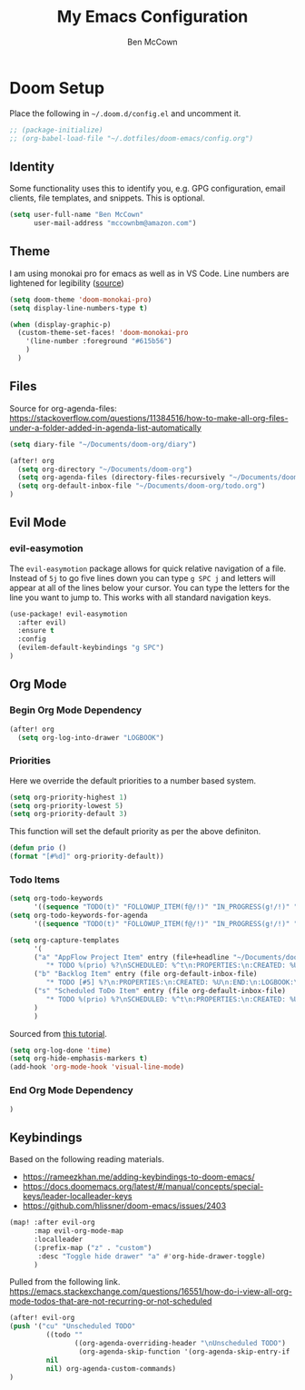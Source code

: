 #+title: My Emacs Configuration
#+author: Ben McCown

* Doom Setup

Place the following in ~~/.doom.d/config.el~ and uncomment it.

#+begin_src emacs-lisp
;; (package-initialize)
;; (org-babel-load-file "~/.dotfiles/doom-emacs/config.org")
#+end_src

** Identity

Some functionality uses this to identify you, e.g. GPG configuration, email clients, file templates, and snippets. This is optional.

#+begin_src emacs-lisp
(setq user-full-name "Ben McCown"
      user-mail-address "mccownbm@amazon.com")
#+end_src

** Theme

I am using monokai pro for emacs as well as in VS Code. Line numbers are lightened for legibility ([[https://github.com/Hettomei/dotfiles/blob/f475ff6407a10dcdfe123faa11611dd9fffd190c/default/doom.d/config.el#L71][source]])

#+begin_src emacs-lisp
(setq doom-theme 'doom-monokai-pro)
(setq display-line-numbers-type t)

(when (display-graphic-p)
  (custom-theme-set-faces! 'doom-monokai-pro
    '(line-number :foreground "#615b56")
    )
  )
#+end_src

** Files

Source for org-agenda-files: [[https://stackoverflow.com/questions/11384516/how-to-make-all-org-files-under-a-folder-added-in-agenda-list-automatically]]

#+begin_src emacs-lisp
(setq diary-file "~/Documents/doom-org/diary")

(after! org
  (setq org-directory "~/Documents/doom-org")
  (setq org-agenda-files (directory-files-recursively "~/Documents/doom-org" "\\.org$"))
  (setq org-default-inbox-file "~/Documents/doom-org/todo.org")
)
#+end_src

** Evil Mode

*** evil-easymotion

The =evil-easymotion= package allows for quick relative navigation of a file. Instead of =5j= to go five lines down you can type =g SPC j= and letters will appear at all of the lines below your cursor. You can type the letters for the line you want to jump to. This works with all standard navigation keys.

#+begin_src emacs-lisp
(use-package! evil-easymotion
  :after evil)
  :ensure t
  :config
  (evilem-default-keybindings "g SPC")
)
#+end_src

** Org Mode

*** Begin Org Mode Dependency

#+begin_src emacs-lisp
(after! org
  (setq org-log-into-drawer "LOGBOOK")
#+end_src

*** Priorities

Here we override the default priorities to a number based system.

#+begin_src emacs-lisp
  (setq org-priority-highest 1)
  (setq org-priority-lowest 5)
  (setq org-priority-default 3)
#+end_src

This function will set the default priority as per the above definiton.

#+begin_src emacs-lisp
  (defun prio ()
  (format "[#%d]" org-priority-default))
#+end_src

*** Todo Items

#+begin_src emacs-lisp
  (setq org-todo-keywords
        '((sequence "TODO(t)" "FOLLOWUP_ITEM(f@/!)" "IN_PROGRESS(g!/!)" "OPEN_CR(c@)" "BLOCKED(b@)" "|" "DONE(d!)" "OBE(e@)" "DELEGATED(p@)" "DROPPED(x@)")))
  (setq org-todo-keywords-for-agenda
        '((sequence "TODO(t)" "FOLLOWUP_ITEM(f@/!)" "IN_PROGRESS(g!/!)" "OPEN_CR(c@)" "BLOCKED(b@)" "|" "DONE(d!)" "OBE(e@)" "DELEGATED(p@)" "DROPPED(x@)")))
#+end_src

#+begin_src emacs-lisp
  (setq org-capture-templates
        '(
        ("a" "AppFlow Project Item" entry (file+headline "~/Documents/doom-org/appflow-replacement.org" "AppFlow Epic")
           "* TODO %(prio) %?\nSCHEDULED: %^t\n:PROPERTIES:\n:CREATED: %U\n:END:\n:LOGBOOK:\n:END:\n" :empty-lines-before 1 :empty-lines-after 1)
        ("b" "Backlog Item" entry (file org-default-inbox-file)
           "* TODO [#5] %?\n:PROPERTIES:\n:CREATED: %U\n:END:\n:LOGBOOK:\n:END:\n" :empty-lines-before 1 :empty-lines-after 1)
        ("s" "Scheduled ToDo Item" entry (file org-default-inbox-file)
           "* TODO %(prio) %?\nSCHEDULED: %^t\n:PROPERTIES:\n:CREATED: %U\n:END:\n:LOGBOOK:\n:END:\n" :empty-lines-before 1 :empty-lines-after 1)
        )
        )
#+end_src

Sourced from [[https://github.com/james-stoup/emacs-org-mode-tutorial#default-settings][this tutorial]].

#+begin_src emacs-lisp
  (setq org-log-done 'time)
  (setq org-hide-emphasis-markers t)
  (add-hook 'org-mode-hook 'visual-line-mode)
#+end_src

*** End Org Mode Dependency

#+begin_src emacs-lisp
)
#+end_src

** Keybindings

Based on the following reading materials.

    - [[https://rameezkhan.me/adding-keybindings-to-doom-emacs/]]
    - https://docs.doomemacs.org/latest/#/manual/concepts/special-keys/leader-localleader-keys
    - [[https://github.com/hlissner/doom-emacs/issues/2403]]

#+begin_src emacs-lisp
(map! :after evil-org
      :map evil-org-mode-map
      :localleader
      (:prefix-map ("z" . "custom")
       :desc "Toggle hide drawer" "a" #'org-hide-drawer-toggle)
      )
#+end_src

Pulled from the following link.
[[https://emacs.stackexchange.com/questions/16551/how-do-i-view-all-org-mode-todos-that-are-not-recurring-or-not-scheduled]]

#+begin_src emacs-lisp
(after! evil-org
(push '("cu" "Unscheduled TODO"
         ((todo ""
                ((org-agenda-overriding-header "\nUnscheduled TODO")
                 (org-agenda-skip-function '(org-agenda-skip-entry-if 'timestamp)))))
         nil
         nil) org-agenda-custom-commands)
)
#+end_src
